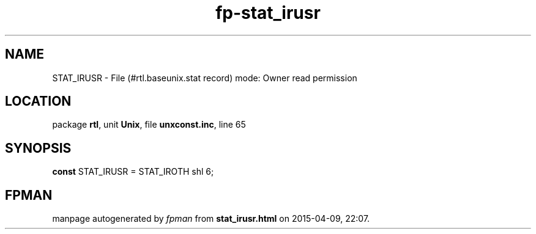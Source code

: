 .\" file autogenerated by fpman
.TH "fp-stat_irusr" 3 "2014-03-14" "fpman" "Free Pascal Programmer's Manual"
.SH NAME
STAT_IRUSR - File (#rtl.baseunix.stat record) mode: Owner read permission
.SH LOCATION
package \fBrtl\fR, unit \fBUnix\fR, file \fBunxconst.inc\fR, line 65
.SH SYNOPSIS
\fBconst\fR STAT_IRUSR = STAT_IROTH shl 6;

.SH FPMAN
manpage autogenerated by \fIfpman\fR from \fBstat_irusr.html\fR on 2015-04-09, 22:07.

